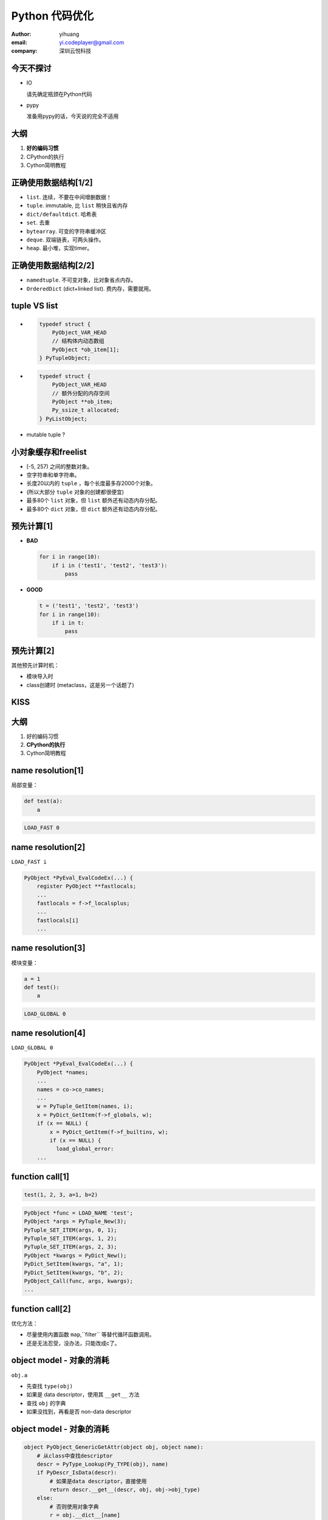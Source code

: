 ===============
Python 代码优化
===============

:author: yihuang
:email: yi.codeplayer@gmail.com
:company: 深圳云悦科技

今天不探讨
==========

.. class:: incremental

* IO

  请先确定瓶颈在Python代码

* pypy
 
  准备用pypy的话，今天说的完全不适用

大纲
====

#. **好的编码习惯**
#. CPython的执行
#. Cython简明教程

正确使用数据结构[1/2]
=======================

.. class:: incremental

* ``list``. 连续，不要在中间增删数据！
* ``tuple``. immutable, 比 ``list`` 稍快且省内存
* ``dict/defaultdict``. 哈希表
* ``set``. 去重
* ``bytearray``. 可变的字符串缓冲区
* ``deque``. 双端链表，可两头操作。
* ``heap``. 最小堆，实现timer。

正确使用数据结构[2/2]
=======================

.. class:: incremental

* ``namedtuple``. 不可变对象，比对象省点内存。
* ``OrderedDict`` (dict+linked list). 费内存，需要就用。

tuple VS list
=============

.. class:: incremental

* .. code-block:: c

    typedef struct {
        PyObject_VAR_HEAD
        // 结构体内动态数组
        PyObject *ob_item[1];
    } PyTupleObject;

* .. code-block:: c

    typedef struct {
        PyObject_VAR_HEAD
        // 额外分配的内存空间
        PyObject **ob_item;
        Py_ssize_t allocated;
    } PyListObject;

* mutable tuple ?

小对象缓存和freelist
====================

.. class:: incremental

* [-5, 257) 之间的整数对象。
* 空字符串和单字符串。
* 长度20以内的 ``tuple`` ，每个长度最多存2000个对象。
* (所以大部分 ``tuple`` 对象的创建都很便宜)
* 最多80个 ``list`` 对象，但 ``list`` 额外还有动态内存分配。
* 最多80个 ``dict`` 对象，但 ``dict`` 额外还有动态内存分配。

预先计算[1]
===========

.. class:: incremental

* **BAD**

  .. code-block:: python

      for i in range(10):
          if i in ('test1', 'test2', 'test3'):
              pass

* **GOOD**

  .. code-block:: python

      t = ('test1', 'test2', 'test3')
      for i in range(10):
          if i in t:
              pass

预先计算[2]
===========

其他预先计算时机：

* 模块导入时
* class创建时 (metaclass，这是另一个话题了)

KISS
====

大纲
====

#. 好的编码习惯
#. **CPython的执行**
#. Cython简明教程

name resolution[1]
==================

局部变量：

.. class:: incremental

  .. code-block:: python

      def test(a):
          a
  
  .. code-block:: python

      LOAD_FAST 0

name resolution[2]
==================

``LOAD_FAST i``

.. class:: incremental

  .. code-block:: c

    PyObject *PyEval_EvalCodeEx(...) {
        register PyObject **fastlocals;
        ...
        fastlocals = f->f_localsplus;
        ...
        fastlocals[i]
        ...

name resolution[3]
==================

模块变量：

.. class:: incremental

  .. code-block:: python

      a = 1
      def test():
          a

  .. code-block:: python

      LOAD_GLOBAL 0

name resolution[4]
==================

``LOAD_GLOBAL 0``

.. class:: incremental

  .. class:: small
  .. code-block:: c

    PyObject *PyEval_EvalCodeEx(...) {
        PyObject *names;
        ...
        names = co->co_names;
        ...
        w = PyTuple_GetItem(names, i);
        x = PyDict_GetItem(f->f_globals, w);
        if (x == NULL) {
            x = PyDict_GetItem(f->f_builtins, w);
            if (x == NULL) {
              load_global_error:
        ...

function call[1]
================

.. code-block:: python

    test(1, 2, 3, a=1, b=2)

.. class:: incremental

.. code-block:: c

    PyObject *func = LOAD_NAME 'test';
    PyObject *args = PyTuple_New(3);
    PyTuple_SET_ITEM(args, 0, 1);
    PyTuple_SET_ITEM(args, 1, 2);
    PyTuple_SET_ITEM(args, 2, 3);
    PyObject *kwargs = PyDict_New();
    PyDict_SetItem(kwargs, "a", 1);
    PyDict_SetItem(kwargs, "b", 2);
    PyObject_Call(func, args, kwargs);
    ...

function call[2]
================

优化方法：

.. class:: incremental

* 尽量使用内置函数 ``map``,``filter`` 等替代循环函数调用。

* 还是无法忍受，没办法，只能改成c了。

object model - 对象的消耗
==========================

``obj.a``

.. class:: incremental

* 先查找 ``type(obj)``
* 如果是 data descriptor，使用其 ``__get__`` 方法
* 查找 ``obj`` 的字典
* 如果没找到，再看是否 non-data descriptor

object model - 对象的消耗
==========================

.. class:: incremental small

.. code-block:: python

    object PyObject_GenericGetAttr(object obj, object name):
        # 从class中查找descriptor
        descr = PyType_Lookup(Py_TYPE(obj), name)
        if PyDescr_IsData(descr):
            # 如果是data descriptor，直接使用
            return descr.__get__(descr, obj, obj->obj_type)
        else:
            # 否则使用对象字典
            r = obj.__dict__[name]
            if r is not None:
                return r
            elif descr is not None:
                # 最后使用 Non-data descriptor
                return descr.__get__(...)

延迟计算 - Non-data descriptors
===============================

.. class:: incremental

* .. code-block:: python

    class LazyUser(object):
        def __get__(self, obj, objtype=None):
            value = self.loader(obj, objtype)
            # 使用对象字典作为缓存
            obj.user = value
            return value

* .. code-block:: python

    >>> req.user
    计算...
    >>> req.user
    从字典中取值

简化设计
========

* KISS, KISS, KISS

* 简单的代码通常都有更好的性能

大纲
====

* 性能分析工具(快速)
* CPython的性能
* **Cython简明教程**

啥是Cython
==========

.. class:: incremental

* Python到c的编译器
* 完全兼容python2/3的语法
* 提供扩展语法用于对接c

编译纯Python，消除解释执行的开销
================================

* .. code-block:: python

    def test(a, b):
        return a + b

.. class:: incremental

* .. code-block:: c

    PyObject *test(PyObject *args) {
        PyObject *a = PyTuple_GET_ITEM(args, 0);
        PyObject *b = PyTuple_GET_ITEM(args, 1);
        return PyNumber_Add(a, b);
    }

cdef 消除名字查找和函数调用的开销
=================================

* .. code-block:: python

    cdef add(a, b):
        return a + b

    def test(a, b):
        cdef int i
        for i in range(100):
            add(a, b)

cdef 消除名字查找和函数调用的开销
=================================

* .. code-block:: c

    PyObject *test(PyObject *args) {
        PyObject *pya = PyTuple_GET_ITEM(args, 0);
        PyObject *pyb = PyTuple_GET_ITEM(args, 1);
        for(int i=0; i<100; i++) {
            add(pya, pyb);
        }
    }

给Python加入类型签名，无限接近纯C
=================================

* .. code-block:: python

    cdef int add(int a, int b):
        return a + b

    def test(a, b):
        cdef int i
        for i in range(100):
            add(a, b)

给Python加入类型签名，无限接近纯C
=================================

* .. code-block:: c

    int add(int a, int b) {
        return a + b;
    }

    PyObject *test(PyObject *args) {
        PyObject *pya = PyTuple_GET_ITEM(args, 0);
        PyObject *pyb = PyTuple_GET_ITEM(args, 1);
        int a = __Pyx_PyInt_AsInt(pya);
        int b = __Pyx_PyInt_AsInt(pyb);
        for(int i=0; i<100; i++) {
            add(a, b);
        }
    }

类Python语法的c程序
===================

.. code-block:: c

    cdef object int_to_decimal_string(Py_ssize_t n):
        cdef char buf[32], *p, *bufend
        cdef unsigned long absn
        cdef char c = '0'
        p = bufend = buf + sizeof(buf)
        if n < 0:
            absn = 0UL - n
        else:
            absn = n

        ...

使用外部c库
===========

.. class:: incremental

* .. code-block:: python

    cdef extern int spam_counter

* .. code-block:: python

    cdef extern from "foo.h":

        int spam_counter
        struct spam:
            pass

使用外部c库
===========

.. code-block:: python

    cdef extern from "Python.h":
        Py_ssize_t PyByteArray_GET_SIZE(object array)

        ctypedef class __builtin__.bytearray [object PyByteArrayObject]:
            cdef Py_ssize_t ob_alloc
            cdef char *ob_bytes
            cdef Py_ssize_t ob_size

Extension Type
==============

.. code-block:: python

    cdef class Connection(object):
        cdef public int port
        cdef public object _sock

        cdef send_command(self, tuple args):
            self._sock.sendall(
                self._pack_command(args))

Cython基本精神传达完毕
======================

.. class:: huge center

    细节请看手册

    http://docs.cython.org/

Mockup
======

.. class:: incremental

* 排除IO的影响

* patch_socket.py (http://tinyurl.com/pb3joac)

* .. code-block:: python

    from patch_socket import run_with_recording

    ...

    run_with_recording(_sock, test)
    _sock.start_replay()
    cProfile.run('test()', sort='time')

内存泄漏[1]
===========

.. class:: incremental

* 创建heap快照 ``gc.get_objects()``

* .. code-block:: python

    stats = defaultdict(int)
    for o in gc.get_objects():
        stats[str(type(o))] += 1

* 对比heap快照

* ::

    list: 100
    tuple: -40
    <class '__main__.Test'>: 1

内存泄漏[2]
===========

* CPython存在小对象缓存 和 内存碎片

.. class:: incremental

* live with it.

Thanks
======

Q & A
